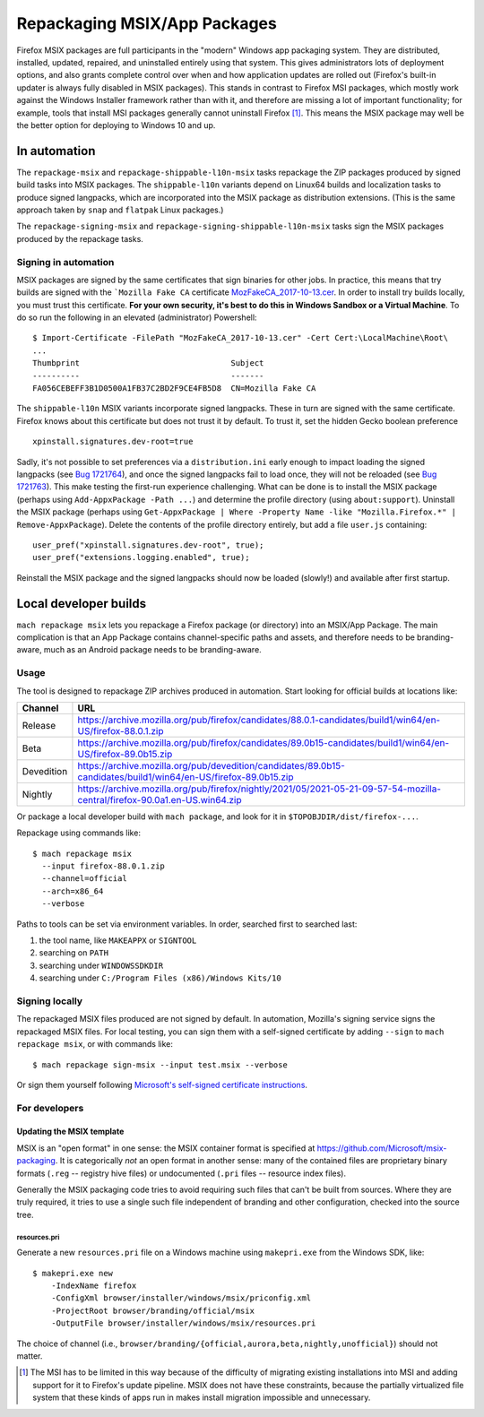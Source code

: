 Repackaging MSIX/App Packages
=============================

Firefox MSIX packages are full participants in the "modern" Windows
app packaging system.  They are distributed, installed, updated,
repaired, and uninstalled entirely using that system.  This gives
administrators lots of deployment options, and also grants complete
control over when and how application updates are rolled out
(Firefox's built-in updater is always fully disabled in MSIX
packages).  This stands in contrast to Firefox MSI packages, which
mostly work against the Windows Installer framework rather than with
it, and therefore are missing a lot of important functionality; for
example, tools that install MSI packages generally cannot uninstall
Firefox [#]_.  This means the MSIX package may well be the better
option for deploying to Windows 10 and up.

In automation
-------------

The ``repackage-msix`` and ``repackage-shippable-l10n-msix`` tasks
repackage the ZIP packages produced by signed build tasks into MSIX
packages. The ``shippable-l10n`` variants depend on Linux64 builds and
localization tasks to produce signed langpacks, which are incorporated
into the MSIX package as distribution extensions. (This is the same
approach taken by ``snap`` and ``flatpak`` Linux packages.)

The ``repackage-signing-msix`` and
``repackage-signing-shippable-l10n-msix`` tasks sign the MSIX packages
produced by the repackage tasks.

Signing in automation
~~~~~~~~~~~~~~~~~~~~~

MSIX packages are signed by the same certificates that sign binaries for
other jobs. In practice, this means that try builds are signed with the
```Mozilla Fake CA``
certificate `MozFakeCA_2017-10-13.cer <https://raw.githubusercontent.com/mozilla-releng/OpenCloudConfig/3493a608bf700b68a54ff2fd506f33373bb87a04/userdata/Configuration/Mozilla%20Maintenance%20Service/MozFakeCA_2017-10-13.cer>`__.
In order to install try builds locally, you must trust this certificate.
**For your own security, it's best to do this in Windows Sandbox or a
Virtual Machine**. To do so run the following in an elevated
(administrator) Powershell:

::

    $ Import-Certificate -FilePath "MozFakeCA_2017-10-13.cer" -Cert Cert:\LocalMachine\Root\
    ...
    Thumbprint                                Subject
    ----------                                -------
    FA056CEBEFF3B1D0500A1FB37C2BD2F9CE4FB5D8  CN=Mozilla Fake CA

The ``shippable-l10n`` MSIX variants incorporate signed langpacks. These
in turn are signed with the same certificate. Firefox knows about this
certificate but does not trust it by default. To trust it, set the
hidden Gecko boolean preference

::

    xpinstall.signatures.dev-root=true

Sadly, it's not possible to set preferences via a ``distribution.ini``
early enough to impact loading the signed langpacks (see `Bug
1721764 <https://bugzilla.mozilla.org/show_bug.cgi?id=1721764>`__), and
once the signed langpacks fail to load once, they will not be reloaded
(see `Bug
1721763 <https://bugzilla.mozilla.org/show_bug.cgi?id=1721763>`__). This
make testing the first-run experience challenging. What can be done is
to install the MSIX package (perhaps using
``Add-AppxPackage -Path ...``) and determine the profile directory
(using ``about:support``). Uninstall the MSIX package (perhaps using
``Get-AppxPackage | Where -Property Name -like "Mozilla.Firefox.*" | Remove-AppxPackage``).
Delete the contents of the profile directory entirely, but add a file
``user.js`` containing:

::

    user_pref("xpinstall.signatures.dev-root", true);
    user_pref("extensions.logging.enabled", true);

Reinstall the MSIX package and the signed langpacks should now be loaded
(slowly!) and available after first startup.

Local developer builds
----------------------

``mach repackage msix`` lets you repackage a Firefox package (or
directory) into an MSIX/App Package. The main complication is that an
App Package contains channel-specific paths and assets, and therefore
needs to be branding-aware, much as an Android package needs to be
branding-aware.

Usage
~~~~~

The tool is designed to repackage ZIP archives produced in automation.
Start looking for official builds at locations like:

==========    ==========================================================================================================================
Channel       URL
==========    ==========================================================================================================================
Release       https://archive.mozilla.org/pub/firefox/candidates/88.0.1-candidates/build1/win64/en-US/firefox-88.0.1.zip
Beta          https://archive.mozilla.org/pub/firefox/candidates/89.0b15-candidates/build1/win64/en-US/firefox-89.0b15.zip
Devedition    https://archive.mozilla.org/pub/devedition/candidates/89.0b15-candidates/build1/win64/en-US/firefox-89.0b15.zip
Nightly       https://archive.mozilla.org/pub/firefox/nightly/2021/05/2021-05-21-09-57-54-mozilla-central/firefox-90.0a1.en-US.win64.zip
==========    ==========================================================================================================================

Or package a local developer build with ``mach package``, and look for
it in ``$TOPOBJDIR/dist/firefox-...``.

Repackage using commands like:

::

    $ mach repackage msix
      --input firefox-88.0.1.zip
      --channel=official
      --arch=x86_64
      --verbose

Paths to tools can be set via environment variables. In order, searched
first to searched last:

1. the tool name, like ``MAKEAPPX`` or ``SIGNTOOL``
2. searching on ``PATH``
3. searching under ``WINDOWSSDKDIR``
4. searching under ``C:/Program Files (x86)/Windows Kits/10``

Signing locally
~~~~~~~~~~~~~~~

The repackaged MSIX files produced are not signed by default. In
automation, Mozilla's signing service signs the repackaged MSIX files.
For local testing, you can sign them with a self-signed certificate by
adding ``--sign`` to ``mach repackage msix``, or with commands like:

::

    $ mach repackage sign-msix --input test.msix --verbose

Or sign them yourself following `Microsoft's self-signed certificate
instructions <https://docs.microsoft.com/en-us/windows/msix/package/create-certificate-package-signing#create-a-self-signed-certificate>`__.

For developers
~~~~~~~~~~~~~~

Updating the MSIX template
^^^^^^^^^^^^^^^^^^^^^^^^^^

MSIX is an "open format" in one sense: the MSIX container format is
specified at https://github.com/Microsoft/msix-packaging. It is
categorically *not* an open format in another sense: many of the
contained files are proprietary binary formats (``.reg`` -- registry
hive files) or undocumented (``.pri`` files -- resource index files).

Generally the MSIX packaging code tries to avoid requiring such files
that can't be built from sources. Where they are truly required, it
tries to use a single such file independent of branding and other
configuration, checked into the source tree.

resources.pri
'''''''''''''

Generate a new ``resources.pri`` file on a Windows machine using
``makepri.exe`` from the Windows SDK, like:

::

    $ makepri.exe new
        -IndexName firefox
        -ConfigXml browser/installer/windows/msix/priconfig.xml
        -ProjectRoot browser/branding/official/msix
        -OutputFile browser/installer/windows/msix/resources.pri

The choice of channel (i.e.,
``browser/branding/{official,aurora,beta,nightly,unofficial}``) should
not matter.

.. [#] The MSI has to be limited in this way because of the difficulty
       of migrating existing installations into MSI and adding support
       for it to Firefox's update pipeline. MSIX does not have these
       constraints, because the partially virtualized file system that
       these kinds of apps run in makes install migration impossible
       and unnecessary.

